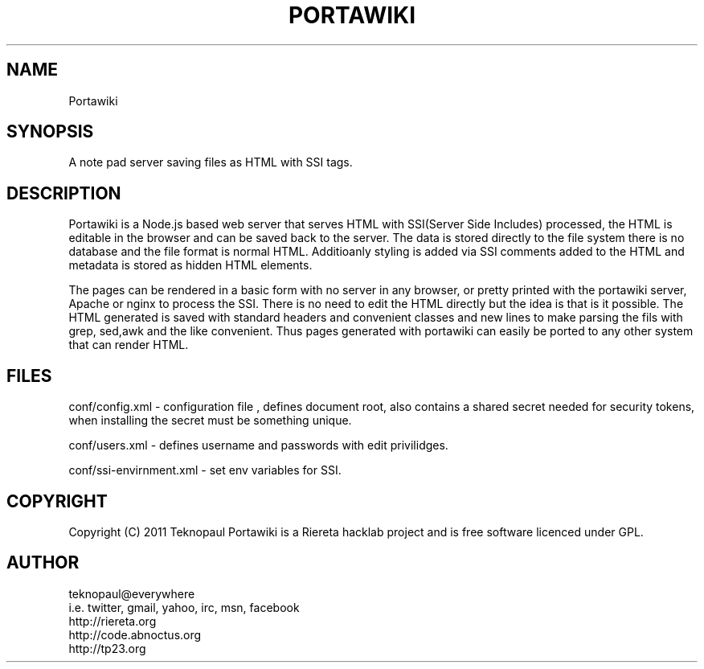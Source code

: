 .TH PORTAWIKI 1 "copyleft teknopaul" PORTAWIKI PORTAWIKI
.SH NAME
Portawiki
.SH SYNOPSIS
A note pad server saving files as HTML with SSI tags.
.SH DESCRIPTION
Portawiki is a Node.js based web server that serves HTML with SSI(Server Side Includes) processed, the HTML is editable in the browser and can be saved back to the server.
The data is stored directly to the file system there is no database and the file format is normal HTML.  Additioanly styling is added via SSI comments added to the HTML and metadata is stored as hidden HTML elements.
.PP
The pages can be rendered in a basic form with no server in any browser, or pretty printed with the portawiki server, Apache or nginx to process the SSI. There is no need to edit the HTML directly but the idea is that is it possible. The HTML generated is saved with standard headers and convenient classes and new lines to make parsing the fils with grep, sed,awk and the like convenient.  Thus pages generated with portawiki can easily be ported to any other system that can render HTML.
.SH FILES
conf/config.xml - configuration file , defines document root, also contains a shared secret needed for security tokens, when installing the secret must be something unique.
.PP
conf/users.xml - defines username and passwords with edit privilidges.
.PP
conf/ssi-envirnment.xml - set env variables for SSI.
.SH COPYRIGHT
Copyright (C) 2011 Teknopaul
Portawiki is a Riereta hacklab project and is free software licenced under GPL.
.SH AUTHOR
.nf
teknopaul@everywhere  
  i.e. twitter, gmail, yahoo, irc, msn, facebook
http://riereta.org
http://code.abnoctus.org
http://tp23.org
.fi
